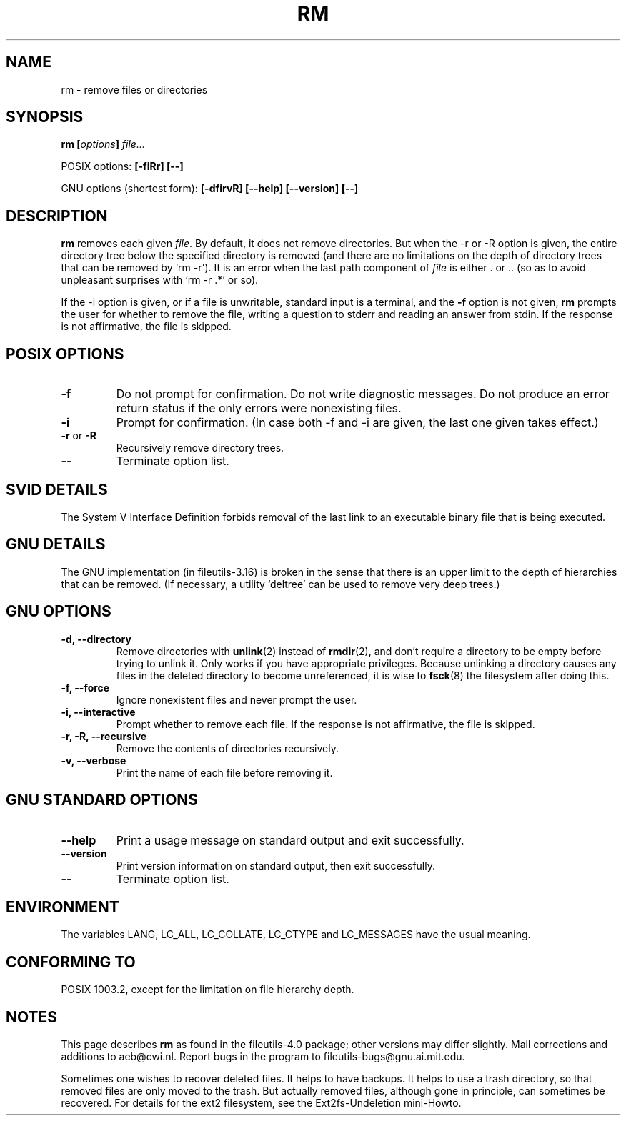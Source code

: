 .\" Copyright Andries Brouwer, Ragnar Hojland Espinosa and A. Wik, 1998.
.\"
.\" This file may be copied under the conditions described
.\" in the LDP GENERAL PUBLIC LICENSE, Version 1, September 1998
.\" that should have been distributed together with this file.
.\"
.TH RM 1 1998-11 "GNU fileutils 4.0"
.SH NAME
rm \- remove files or directories
.SH SYNOPSIS
.BI "rm [" options "] " file...
.sp
POSIX options:
.B "[\-fiRr] [\-\-]"
.sp
GNU options (shortest form):
.B [\-dfirvR]
.B "[\-\-help] [\-\-version] [\-\-]"
.SH DESCRIPTION
.B rm
removes each given
.IR file .
By default, it does not remove directories.
But when the \-r or \-R option is given, the entire directory tree
below the specified directory is removed (and there are no limitations
on the depth of directory trees that can be removed by `rm \-r').
It is an error when the last path component of
.I file
is either . or ..
(so as to avoid unpleasant surprises with `rm \-r .*' or so).
.PP
If the \-i option is given, or
if a file is unwritable, standard input is a terminal, and the
.B "\-f"
option is not given,
.B rm
prompts the user for whether to remove the file, writing a question
to stderr and reading an answer from stdin.  If the response
is not affirmative, the file is skipped.
.SH "POSIX OPTIONS"
.TP
.B "\-f"
Do not prompt for confirmation. Do not write diagnostic messages.
Do not produce an error return status if the only errors were
nonexisting files.
.TP
.B "\-i"
Prompt for confirmation.
(In case both \-f and \-i are given, the last one given takes effect.)
.TP
.BR "\-r" " or " "\-R"
Recursively remove directory trees.
.TP
.B "\-\-"
Terminate option list.
.SH "SVID DETAILS"
The System V Interface Definition forbids removal of the
last link to an executable binary file that is being executed.
.SH "GNU DETAILS"
The GNU implementation (in fileutils-3.16) is broken in the sense
that there is an upper limit to the depth of hierarchies that can be
removed. (If necessary, a utility `deltree' can be used to remove
very deep trees.)
.SH "GNU OPTIONS"
.TP
.B "\-d, \-\-directory"
Remove directories with
.BR unlink (2)
instead of 
.BR rmdir (2),
and don't
require a directory to be empty before trying to unlink it.  Only
works if you have appropriate privileges.  Because unlinking a
directory causes any files in the deleted directory to become
unreferenced, it is wise to 
.BR fsck (8)
the filesystem after doing this.
.TP
.B "\-f, \-\-force"
Ignore nonexistent files and never prompt the user.
.TP
.B "\-i, \-\-interactive"
Prompt whether to remove each file. If the response is not affirmative,
the file is skipped.
.TP
.B "\-r, \-R, \-\-recursive"
Remove the contents of directories recursively.
.TP
.B "\-v, \-\-verbose"
Print the name of each file before removing it.
.SH "GNU STANDARD OPTIONS"
.TP
.B "\-\-help"
Print a usage message on standard output and exit successfully.
.TP
.B "\-\-version"
Print version information on standard output, then exit successfully.
.TP
.B "\-\-"
Terminate option list.
.SH ENVIRONMENT
The variables LANG, LC_ALL, LC_COLLATE, LC_CTYPE and LC_MESSAGES have the
usual meaning.
.SH "CONFORMING TO"
POSIX 1003.2, except for the limitation on file hierarchy depth.
.SH NOTES
This page describes
.B rm
as found in the fileutils-4.0 package;
other versions may differ slightly.
Mail corrections and additions to aeb@cwi.nl.
Report bugs in the program to fileutils-bugs@gnu.ai.mit.edu.
.LP
Sometimes one wishes to recover deleted files.
It helps to have backups. It helps to use a trash directory,
so that removed files are only moved to the trash. But actually
removed files, although gone in principle, can sometimes be recovered.
For details for the ext2 filesystem, see the Ext2fs-Undeletion mini-Howto.
